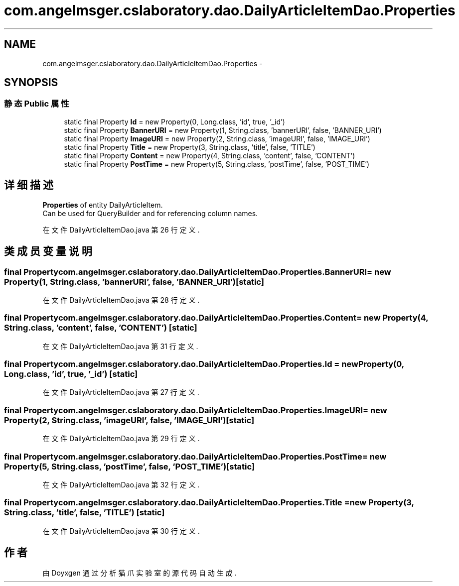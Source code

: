 .TH "com.angelmsger.cslaboratory.dao.DailyArticleItemDao.Properties" 3 "2016年 十二月 27日 星期二" "Version 0.1.0" "猫爪实验室" \" -*- nroff -*-
.ad l
.nh
.SH NAME
com.angelmsger.cslaboratory.dao.DailyArticleItemDao.Properties \- 
.SH SYNOPSIS
.br
.PP
.SS "静态 Public 属性"

.in +1c
.ti -1c
.RI "static final Property \fBId\fP = new Property(0, Long\&.class, 'id', true, '_id')"
.br
.ti -1c
.RI "static final Property \fBBannerURI\fP = new Property(1, String\&.class, 'bannerURI', false, 'BANNER_URI')"
.br
.ti -1c
.RI "static final Property \fBImageURI\fP = new Property(2, String\&.class, 'imageURI', false, 'IMAGE_URI')"
.br
.ti -1c
.RI "static final Property \fBTitle\fP = new Property(3, String\&.class, 'title', false, 'TITLE')"
.br
.ti -1c
.RI "static final Property \fBContent\fP = new Property(4, String\&.class, 'content', false, 'CONTENT')"
.br
.ti -1c
.RI "static final Property \fBPostTime\fP = new Property(5, String\&.class, 'postTime', false, 'POST_TIME')"
.br
.in -1c
.SH "详细描述"
.PP 
\fBProperties\fP of entity DailyArticleItem\&.
.br
 Can be used for QueryBuilder and for referencing column names\&. 
.PP
在文件 DailyArticleItemDao\&.java 第 26 行定义\&.
.SH "类成员变量说明"
.PP 
.SS "final Property com\&.angelmsger\&.cslaboratory\&.dao\&.DailyArticleItemDao\&.Properties\&.BannerURI = new Property(1, String\&.class, 'bannerURI', false, 'BANNER_URI')\fC [static]\fP"

.PP
在文件 DailyArticleItemDao\&.java 第 28 行定义\&.
.SS "final Property com\&.angelmsger\&.cslaboratory\&.dao\&.DailyArticleItemDao\&.Properties\&.Content = new Property(4, String\&.class, 'content', false, 'CONTENT')\fC [static]\fP"

.PP
在文件 DailyArticleItemDao\&.java 第 31 行定义\&.
.SS "final Property com\&.angelmsger\&.cslaboratory\&.dao\&.DailyArticleItemDao\&.Properties\&.Id = new Property(0, Long\&.class, 'id', true, '_id')\fC [static]\fP"

.PP
在文件 DailyArticleItemDao\&.java 第 27 行定义\&.
.SS "final Property com\&.angelmsger\&.cslaboratory\&.dao\&.DailyArticleItemDao\&.Properties\&.ImageURI = new Property(2, String\&.class, 'imageURI', false, 'IMAGE_URI')\fC [static]\fP"

.PP
在文件 DailyArticleItemDao\&.java 第 29 行定义\&.
.SS "final Property com\&.angelmsger\&.cslaboratory\&.dao\&.DailyArticleItemDao\&.Properties\&.PostTime = new Property(5, String\&.class, 'postTime', false, 'POST_TIME')\fC [static]\fP"

.PP
在文件 DailyArticleItemDao\&.java 第 32 行定义\&.
.SS "final Property com\&.angelmsger\&.cslaboratory\&.dao\&.DailyArticleItemDao\&.Properties\&.Title = new Property(3, String\&.class, 'title', false, 'TITLE')\fC [static]\fP"

.PP
在文件 DailyArticleItemDao\&.java 第 30 行定义\&.

.SH "作者"
.PP 
由 Doyxgen 通过分析 猫爪实验室 的 源代码自动生成\&.
